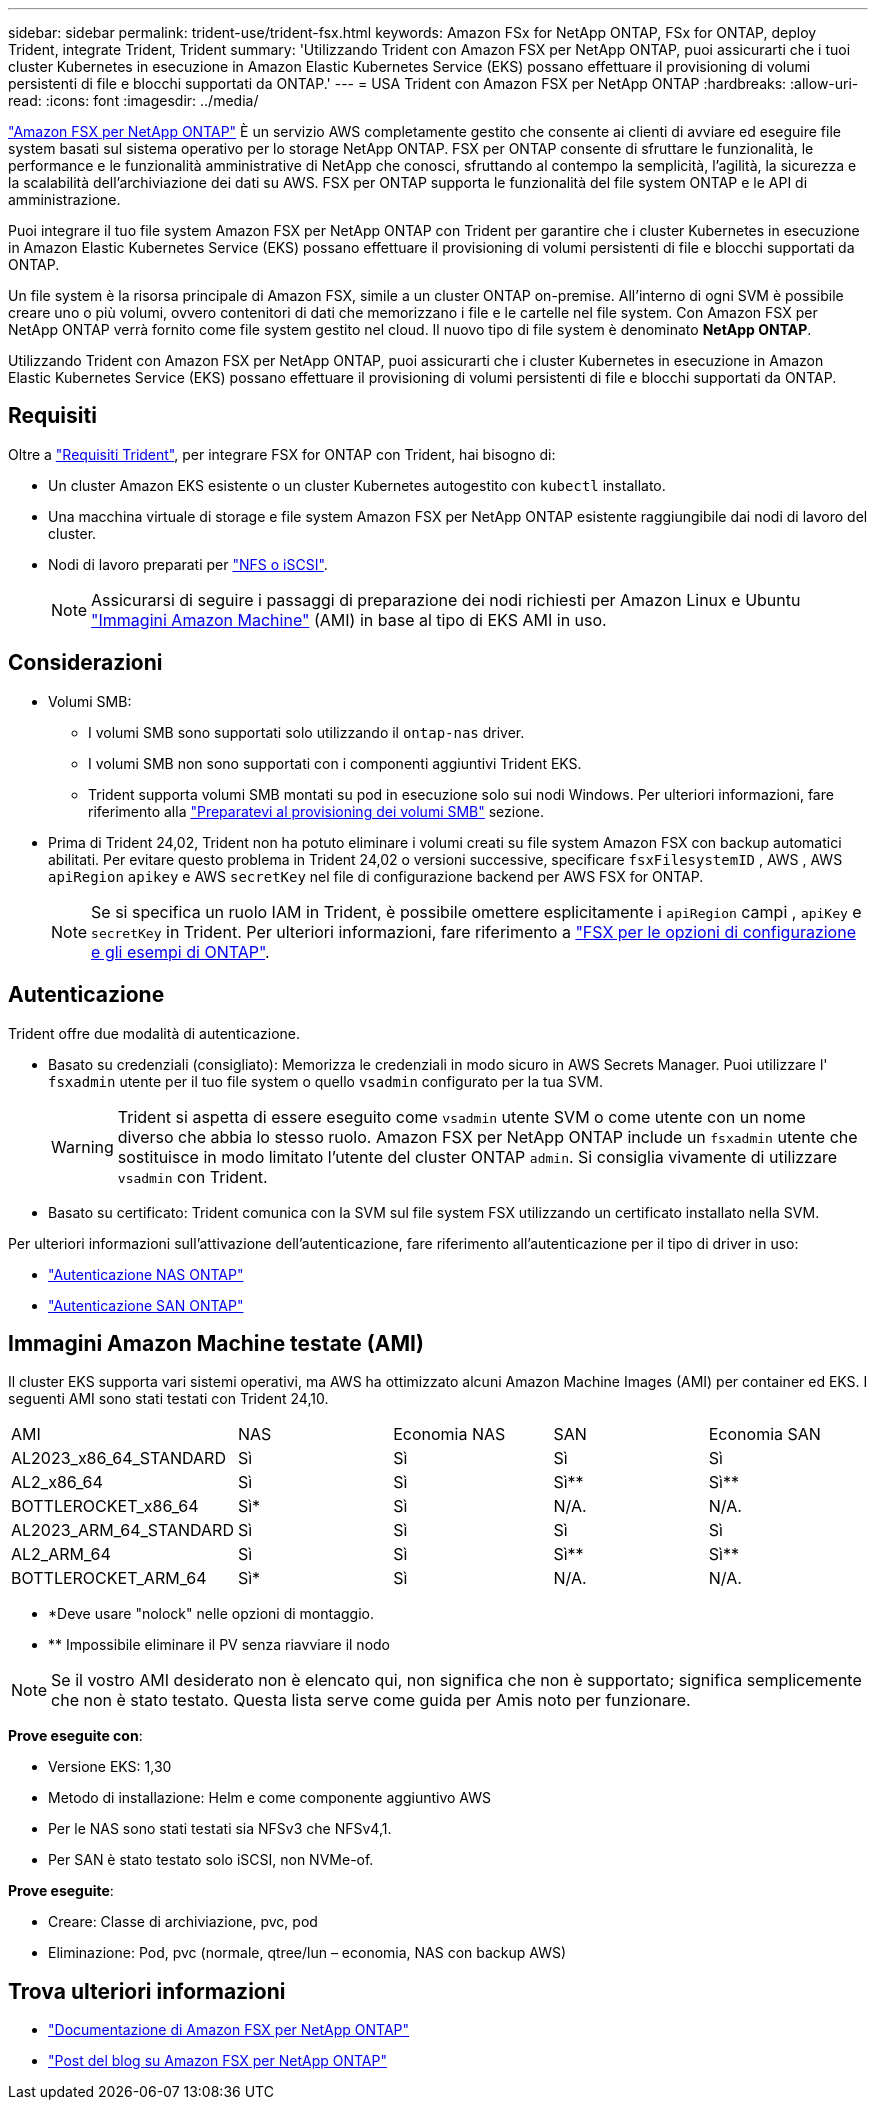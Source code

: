 ---
sidebar: sidebar 
permalink: trident-use/trident-fsx.html 
keywords: Amazon FSx for NetApp ONTAP, FSx for ONTAP, deploy Trident, integrate Trident, Trident 
summary: 'Utilizzando Trident con Amazon FSX per NetApp ONTAP, puoi assicurarti che i tuoi cluster Kubernetes in esecuzione in Amazon Elastic Kubernetes Service (EKS) possano effettuare il provisioning di volumi persistenti di file e blocchi supportati da ONTAP.' 
---
= USA Trident con Amazon FSX per NetApp ONTAP
:hardbreaks:
:allow-uri-read: 
:icons: font
:imagesdir: ../media/


[role="lead"]
https://docs.aws.amazon.com/fsx/latest/ONTAPGuide/what-is-fsx-ontap.html["Amazon FSX per NetApp ONTAP"^] È un servizio AWS completamente gestito che consente ai clienti di avviare ed eseguire file system basati sul sistema operativo per lo storage NetApp ONTAP. FSX per ONTAP consente di sfruttare le funzionalità, le performance e le funzionalità amministrative di NetApp che conosci, sfruttando al contempo la semplicità, l'agilità, la sicurezza e la scalabilità dell'archiviazione dei dati su AWS. FSX per ONTAP supporta le funzionalità del file system ONTAP e le API di amministrazione.

Puoi integrare il tuo file system Amazon FSX per NetApp ONTAP con Trident per garantire che i cluster Kubernetes in esecuzione in Amazon Elastic Kubernetes Service (EKS) possano effettuare il provisioning di volumi persistenti di file e blocchi supportati da ONTAP.

Un file system è la risorsa principale di Amazon FSX, simile a un cluster ONTAP on-premise. All'interno di ogni SVM è possibile creare uno o più volumi, ovvero contenitori di dati che memorizzano i file e le cartelle nel file system. Con Amazon FSX per NetApp ONTAP verrà fornito come file system gestito nel cloud. Il nuovo tipo di file system è denominato *NetApp ONTAP*.

Utilizzando Trident con Amazon FSX per NetApp ONTAP, puoi assicurarti che i cluster Kubernetes in esecuzione in Amazon Elastic Kubernetes Service (EKS) possano effettuare il provisioning di volumi persistenti di file e blocchi supportati da ONTAP.



== Requisiti

Oltre a link:../trident-get-started/requirements.html["Requisiti Trident"], per integrare FSX for ONTAP con Trident, hai bisogno di:

* Un cluster Amazon EKS esistente o un cluster Kubernetes autogestito con `kubectl` installato.
* Una macchina virtuale di storage e file system Amazon FSX per NetApp ONTAP esistente raggiungibile dai nodi di lavoro del cluster.
* Nodi di lavoro preparati per link:worker-node-prep.html["NFS o iSCSI"].
+

NOTE: Assicurarsi di seguire i passaggi di preparazione dei nodi richiesti per Amazon Linux e Ubuntu https://docs.aws.amazon.com/AWSEC2/latest/UserGuide/AMIs.html["Immagini Amazon Machine"^] (AMI) in base al tipo di EKS AMI in uso.





== Considerazioni

* Volumi SMB:
+
** I volumi SMB sono supportati solo utilizzando il `ontap-nas` driver.
** I volumi SMB non sono supportati con i componenti aggiuntivi Trident EKS.
** Trident supporta volumi SMB montati su pod in esecuzione solo sui nodi Windows. Per ulteriori informazioni, fare riferimento alla link:../trident-use/trident-fsx-storage-backend.html#prepare-to-provision-smb-volumes["Preparatevi al provisioning dei volumi SMB"] sezione.


* Prima di Trident 24,02, Trident non ha potuto eliminare i volumi creati su file system Amazon FSX con backup automatici abilitati. Per evitare questo problema in Trident 24,02 o versioni successive, specificare `fsxFilesystemID` , AWS , AWS `apiRegion` `apikey` e AWS `secretKey` nel file di configurazione backend per AWS FSX for ONTAP.
+

NOTE: Se si specifica un ruolo IAM in Trident, è possibile omettere esplicitamente i `apiRegion` campi , `apiKey` e `secretKey` in Trident. Per ulteriori informazioni, fare riferimento a link:../trident-use/trident-fsx-examples.html["FSX per le opzioni di configurazione e gli esempi di ONTAP"].





== Autenticazione

Trident offre due modalità di autenticazione.

* Basato su credenziali (consigliato): Memorizza le credenziali in modo sicuro in AWS Secrets Manager. Puoi utilizzare l' `fsxadmin` utente per il tuo file system o quello `vsadmin` configurato per la tua SVM.
+

WARNING: Trident si aspetta di essere eseguito come `vsadmin` utente SVM o come utente con un nome diverso che abbia lo stesso ruolo. Amazon FSX per NetApp ONTAP include un `fsxadmin` utente che sostituisce in modo limitato l'utente del cluster ONTAP `admin`. Si consiglia vivamente di utilizzare `vsadmin` con Trident.

* Basato su certificato: Trident comunica con la SVM sul file system FSX utilizzando un certificato installato nella SVM.


Per ulteriori informazioni sull'attivazione dell'autenticazione, fare riferimento all'autenticazione per il tipo di driver in uso:

* link:ontap-nas-prep.html["Autenticazione NAS ONTAP"]
* link:ontap-san-prep.html["Autenticazione SAN ONTAP"]




== Immagini Amazon Machine testate (AMI)

Il cluster EKS supporta vari sistemi operativi, ma AWS ha ottimizzato alcuni Amazon Machine Images (AMI) per container ed EKS. I seguenti AMI sono stati testati con Trident 24,10.

|===


| AMI | NAS | Economia NAS | SAN | Economia SAN 


| AL2023_x86_64_STANDARD | Sì | Sì | Sì | Sì 


| AL2_x86_64 | Sì | Sì | Sì** | Sì** 


| BOTTLEROCKET_x86_64 | Sì* | Sì | N/A. | N/A. 


| AL2023_ARM_64_STANDARD | Sì | Sì | Sì | Sì 


| AL2_ARM_64 | Sì | Sì | Sì** | Sì** 


| BOTTLEROCKET_ARM_64 | Sì* | Sì | N/A. | N/A. 
|===
* *Deve usare "nolock" nelle opzioni di montaggio.
* ** Impossibile eliminare il PV senza riavviare il nodo



NOTE: Se il vostro AMI desiderato non è elencato qui, non significa che non è supportato; significa semplicemente che non è stato testato. Questa lista serve come guida per Amis noto per funzionare.

*Prove eseguite con*:

* Versione EKS: 1,30
* Metodo di installazione: Helm e come componente aggiuntivo AWS
* Per le NAS sono stati testati sia NFSv3 che NFSv4,1.
* Per SAN è stato testato solo iSCSI, non NVMe-of.


*Prove eseguite*:

* Creare: Classe di archiviazione, pvc, pod
* Eliminazione: Pod, pvc (normale, qtree/lun – economia, NAS con backup AWS)




== Trova ulteriori informazioni

* https://docs.aws.amazon.com/fsx/latest/ONTAPGuide/what-is-fsx-ontap.html["Documentazione di Amazon FSX per NetApp ONTAP"^]
* https://www.netapp.com/blog/amazon-fsx-for-netapp-ontap/["Post del blog su Amazon FSX per NetApp ONTAP"^]

